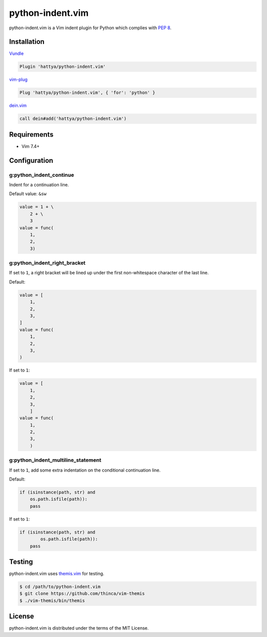 python-indent.vim
=================

python-indent.vim is a Vim indent plugin for Python which complies with
`PEP 8`_.

.. image:: https://semaphoreci.com/api/v1/hattya/python-indent-vim/branches/master/badge.svg
   :target: https://semaphoreci.com/hattya/python-indent-vim

.. image:: https://ci.appveyor.com/api/projects/status/j20153feidmt9vai/branch/master?svg=true
   :target: https://ci.appveyor.com/project/hattya/python-indent-vim

.. image:: https://codecov.io/gh/hattya/python-indent.vim/branch/master/graph/badge.svg
   :target: https://codecov.io/gh/hattya/python-indent.vim

.. _PEP 8: https://www.python.org/dev/peps/pep-0008/


Installation
------------

Vundle_

.. code:: vim

   Plugin 'hattya/python-indent.vim'

vim-plug_

.. code:: vim

   Plug 'hattya/python-indent.vim', { 'for': 'python' }

dein.vim_

.. code:: vim

   call dein#add('hattya/python-indent.vim')

.. _Vundle: https://github.com/VundleVim/Vundle.vim
.. _vim-plug: https://github.com/junegunn/vim-plug
.. _dein.vim: https://github.com/Shougo/dein.vim


Requirements
------------

- Vim 7.4+


Configuration
-------------

g:python_indent_continue
~~~~~~~~~~~~~~~~~~~~~~~~

Indent for a continuation line.

Default value: ``&sw``

.. code:: python

   value = 1 + \
       2 + \
       3
   value = func(
       1,
       2,
       3)


g:python_indent_right_bracket
~~~~~~~~~~~~~~~~~~~~~~~~~~~~~

If set to ``1``, a right bracket will be lined up under the first non-whitespace
character of the last line.

Default:

.. code:: python

   value = [
       1,
       2,
       3,
   ]
   value = func(
       1,
       2,
       3,
   )

If set to ``1``:

.. code:: python

   value = [
       1,
       2,
       3,
       ]
   value = func(
       1,
       2,
       3,
       )


g:python_indent_multiline_statement
~~~~~~~~~~~~~~~~~~~~~~~~~~~~~~~~~~~

If set to ``1``, add some extra indentation on the conditional continuation line.

Default:

.. code:: python

   if (isinstance(path, str) and
       os.path.isfile(path)):
       pass

If set to ``1``:

.. code:: python

   if (isinstance(path, str) and
           os.path.isfile(path)):
       pass


Testing
-------

python-indent.vim uses themis.vim_ for testing.

.. code:: console

   $ cd /path/to/python-indent.vim
   $ git clone https://github.com/thinca/vim-themis
   $ ./vim-themis/bin/themis

.. _themis.vim: https://github.com/thinca/vim-themis


License
-------

python-indent.vim is distributed under the terms of the MIT License.
